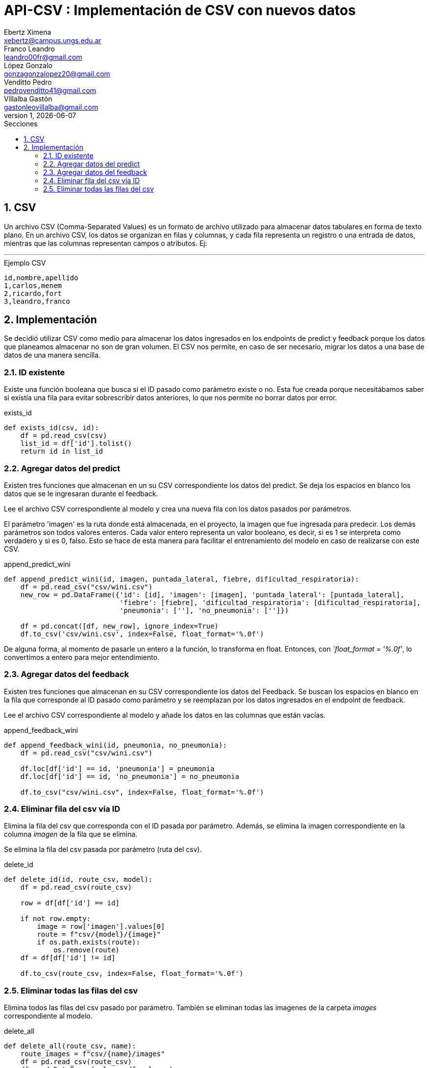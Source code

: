 = API-CSV : Implementación de CSV con nuevos datos
Ebertz Ximena <xebertz@campus.ungs.edu.ar>; Franco Leandro <leandro00fr@gmail.com>; López Gonzalo <gonzagonzalopez20@gmail.com>; Venditto Pedro <pedrovenditto41@gmail.com>; Villalba Gastón <gastonleovillalba@gmail.com>;
v1, {docdate}
:toc:
:title-page:
:toc-title: Secciones
:numbered:
:source-highlighter: highlight.js
:tabsize: 4
:nofooter:
:pdf-page-margin: [3cm, 3cm, 3cm, 3cm]

== CSV

Un archivo CSV (Comma-Separated Values) es un formato de archivo utilizado para almacenar datos tabulares en forma de texto plano. En un archivo CSV, los datos se organizan en filas y columnas, y cada fila representa un registro o una entrada de datos, mientras que las columnas representan campos o atributos. Ej:

---
.Ejemplo CSV
[disclaimer]
----
id,nombre,apellido
1,carlos,menem
2,ricardo,fort
3,leandro,franco
----

== Implementación

Se decidió utilizar CSV como medio para almacenar los datos ingresados en los endpoints de predict y feedback porque los datos que planeamos almacenar no son de gran volumen. El CSV nos permite, en caso de ser necesario, migrar los datos a una base de datos de una manera sencilla.

=== ID existente

Existe una función booleana que busca si el ID pasado como parámetro existe o no. Esta fue creada porque necesitábamos saber si existía una fila para evitar sobrescribir datos anteriores, lo que nos permite no borrar datos por error.

.exists_id
[source,python]
----

def exists_id(csv, id):
    df = pd.read_csv(csv)
    list_id = df['id'].tolist()
    return id in list_id

----

=== Agregar datos del predict

Existen tres funciones que almacenan en un su CSV correspondiente los datos del predict. Se deja los espacios en blanco los datos que se le ingresaran durante el feedback.

Lee el archivo CSV correspondiente al modelo y crea una nueva fila con los datos pasados por parámetros.

El parámetro 'imagen' es la ruta donde está almacenada, en el proyecto, la imagen que fue ingresada para predecir. Los demás parámetros son todos valores enteros. Cada valor entero representa un valor booleano, es decir, si es 1 se interpreta como verdadero y si es 0, falso. Esto se hace de esta manera para facilitar el entrenamiento del modelo en caso de realizarse con este CSV.

.append_predict_wini
[source,python]
----

def append_predict_wini(id, imagen, puntada_lateral, fiebre, dificultad_respiratoria):
    df = pd.read_csv("csv/wini.csv")
    new_row = pd.DataFrame({'id': [id], 'imagen': [imagen], 'puntada_lateral': [puntada_lateral],
                            'fiebre': [fiebre], 'dificultad_respiratoria': [dificultad_respiratoria],
                            'pneumonia': [''], 'no_pneumonia': ['']})

    df = pd.concat([df, new_row], ignore_index=True)
    df.to_csv('csv/wini.csv', index=False, float_format='%.0f')

----

De alguna forma, al momento de pasarle un entero a la función, lo transforma en float. Entonces, con _`float_format = '%.0f'_, lo convertimos a entero para mejor entendimiento.

=== Agregar datos del feedback

Existen tres funciones que almacenan en su CSV correspondiente los datos del Feedback. Se buscan los espacios en blanco en la fila que corresponde al ID pasado como parámetro y se reemplazan por los datos ingresados en el endpoint de feedback.

Lee el archivo CSV correspondiente al modelo y añade los datos en las columnas que están vacías.

.append_feedback_wini
[source,python]
----
def append_feedback_wini(id, pneumonia, no_pneumonia):
    df = pd.read_csv("csv/wini.csv")

    df.loc[df['id'] == id, 'pneumonia'] = pneumonia
    df.loc[df['id'] == id, 'no_pneumonia'] = no_pneumonia

    df.to_csv("csv/wini.csv", index=False, float_format='%.0f')
----

=== Eliminar fila del csv vía ID

Elimina la fila del csv que corresponda con el ID pasada por parámetro. Además, se elimina la imagen correspondiente en la columna _imagen_ de la fila que se elimina.

Se elimina la fila del csv pasada por parámetro (ruta del csv).

.delete_id
[source,python]
----
def delete_id(id, route_csv, model):
    df = pd.read_csv(route_csv)
    
    row = df[df['id'] == id]

    if not row.empty:
        image = row['imagen'].values[0]
        route = f"csv/{model}/{image}"
        if os.path.exists(route):
            os.remove(route)
    df = df[df['id'] != id]

    df.to_csv(route_csv, index=False, float_format='%.0f')
----

=== Eliminar todas las filas del csv

Elimina todos las filas del csv pasado por parámetro. También se eliminan todas las imagenes de la carpeta _images_ correspondiente al modelo.

.delete_all
[source,python]
----
def delete_all(route_csv, name):
    route_images = f"csv/{name}/images"
    df = pd.read_csv(route_csv)
    df = pd.DataFrame(columns=df.columns)
    for filename in os.listdir(route_images):
        if filename.endswith('.txt'):
            continue
        file_path = os.path.join(route_images, filename)
        if os.path.isfile(file_path):
            os.remove(file_path)

    df.to_csv(route_csv, index=False)
----